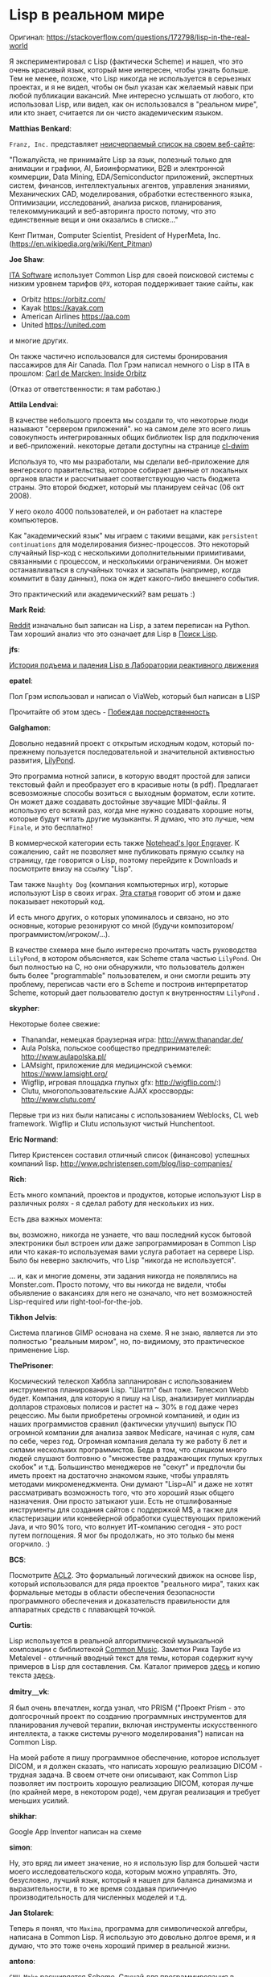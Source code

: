 #+STARTUP: showall indent hidestars

* Lisp в реальном мире

Оригинал: https://stackoverflow.com/questions/172798/lisp-in-the-real-world

Я экспериментировал с Lisp (фактически Scheme) и нашел, что это очень красивый язык,
который мне интересен, чтобы узнать больше. Тем не менее, похоже, что Lisp никогда не
используется в серьезных проектах, и я не видел, чтобы он был указан как желаемый навык
при любой публикации вакансий. Мне интересно услышать от любого, кто использовал Lisp,
или видел, как он использовался в "реальном мире", или кто знает, считается ли он чисто
академическим языком.

*Matthias Benkard*:

~Franz, Inc.~ представляет [[https://franz.com/success/all_customer_apps.lhtml][неисчерпаемый список на своем веб-сайте]]:

"Пожалуйста, не принимайте Lisp за язык, полезный только для анимации и графики, AI,
Биоинформатики, B2B и электронной коммерции, Data Mining, EDA/Semiconductor приложений,
экспертных систем, финансов, интеллектуальных агентов, управления знаниями,
Механических CAD, моделирования, обработки естественного языка, Оптимизации,
исследований, анализа рисков, планирования, телекоммуникаций и веб-авторинга просто
потому, что это единственные вещи и они оказались в списке..."

Кент Питман, Computer Scientist, President of HyperMeta, Inc.
(https://en.wikipedia.org/wiki/Kent_Pitman)

*Joe Shaw*:

[[http://itasoftware.com/][ITA Software]] использует Common Lisp для своей поисковой системы с низким уровнем
тарифов ~QPX~, которая поддерживает такие сайты, как
- Orbitz https://orbitz.com/
- Kayak https://kayak.com
- American Airlines https://aa.com
- United https://united.com
и многие других.

Он также частично использовался для системы бронирования пассажиров для Air Canada. Пол
Грэм написал немного о Lisp в ITA в прошлом: [[http://www.paulgraham.com/carl.html][Carl de Marcken: Inside Orbitz]]

(Отказ от ответственности: я там работаю.)

*Attila Lendvai*:

В качестве небольшого проекта мы создали то, что некоторые люди называют "сервером
приложений". но на самом деле это всего лишь совокупность интегрированных общих
библиотек lisp для подключения и веб-приложений. некоторые детали доступны на странице
[[http://common-lisp.net/project/cl-dwim][cl-dwim]]

Используя то, что мы разработали, мы сделали веб-приложение для венгерского
правительства, которое собирает данные от локальных органов власти и рассчитывает
соответствующую часть бюджета страны. Это второй бюджет, который мы планируем сейчас
(06 окт 2008).

У него около 4000 пользователей, и он работает на кластере компьютеров.

Как "академический язык" мы играем с такими вещами, как ~persistent continuations~ для
моделирования бизнес-процессов. Это некоторый случайный lisp-код с несколькими
дополнительными примитивами, связанными с процессом, и несколькими ограничениями. Он
может останавливаться в случайных точках и засыпать (например, когда коммитит в базу
данных), пока он ждет какого-либо внешнего события.

Это практический или академический? вам решать :)

*Mark Reid*:

[[http://reddit.com/][Reddit]] изначально был записан на Lisp, а затем переписан на Python. Там хороший анализ
что это означает для Lisp в [[http://www.findinglisp.com/blog/2005/12/reddit-and-lisp-psychosis.html][Поиск Lisp]].

*jfs*:

[[http://www.flownet.com/gat/jpl-lisp.html][История подъема и падения Lisp в Лаборатории реактивного движения]]

*epatel*:

Пол Грэм использовал и написал о ViaWeb, который был написан в LISP

Прочитайте об этом здесь - [[http://paulgraham.com/avg.html][Побеждая посредственность]]

*Galghamon*:

Довольно недавний проект с открытым исходным кодом, который по-прежнему пользуется
последовательной и значительной активностью развития, [[http://lilypond.org/web/][LilyPond]].

Это программа нотной записи, в которую вводят простой для записи текстовый файл и
преобразует его в красивые ноты (в pdf). Предлагает всевозможные способы возиться с
выходным форматом, если хотите. Он может даже создавать достойные звучащие
MIDI-файлы. Я использую его всякий раз, когда мне нужно создавать хорошие ноты, которые
будут читать другие музыканты. Я думаю, что это лучше, чем ~Finale~, и это бесплатно!

В коммерческой категории есть также [[http://www.noteheads.com/default.asp][Notehead's Igor Engraver]]. К сожалению, сайт не
позволяет мне публиковать прямую ссылку на страницу, где говорится о Lisp, поэтому
перейдите к Downloads и посмотрите внизу на ссылку "Lisp".

Там также ~Naughty Dog~ (компания компьютерных игр), которые используют Lisp в своих
играх. [[http://grammerjack.spaces.live.com/blog/cns!F2629C772A178A7C!135.entry][Эта статья]] говорит об этом и даже показывает некоторый код.

И есть много других, о которых упоминалось и связано, но это основные, которые
резонируют со мной (будучи композитором/программистом/игроком/...).

В качестве схемера мне было интересно прочитать часть руководства ~LilyPond~, в котором
объясняется, как Scheme стала частью ~LilyPond~. Он был полностью на C, но они
обнаружили, что пользователь должен быть более "programmable" пользователем, и они
смогли решить эту проблему, переписав части его в Scheme и построив интерпретатор
Scheme, который дает пользователю доступ к внутренностям ~LilyPond~ .

*skypher*:

Некоторые более свежие:
    - Thanandar, немецкая браузерная игра: http://www.thanandar.de/
    - Aula Polska, польское сообщество предпринимателей: http://www.aulapolska.pl/
    - LAMsight, приложение для медицинской съемки: https://www.lamsight.org/
    - Wigflip, игровая площадка глупых gfx: http://wigflip.com/:)
    - Clutu, многопользовательские AJAX кроссворды: http://www.clutu.com/

Первые три из них были написаны с использованием Weblocks, CL web framework. Wigflip и
Clutu используют чистый Hunchentoot.


*Eric Normand*:

Питер Кристенсен составил отличный список (финансово) успешных компаний lisp.
http://www.pchristensen.com/blog/lisp-companies/

*Rich*:

Есть много компаний, проектов и продуктов, которые используют Lisp в различных ролях -
я сделал работу для нескольких из них.

Есть два важных момента:

вы, возможно, никогда не узнаете, что ваш последний кусок бытовой электроники был
встроен или даже запрограммирован в Common Lisp или что какая-то используемая вами
услуга работает на сервере Lisp. Было бы неверно заключить, что Lisp "никогда не
используется".

... и, как и многие домены, эти задания никогда не появлялись на Monster.com. Просто
потому, что вы никогда не видели, чтобы объявление о вакансиях для него не означало,
что нет возможностей Lisp-required или right-tool-for-the-job.

*Tikhon Jelvis*:

Система плагинов GIMP основана на схеме. Я не знаю, является ли это полностью "реальным
миром", но, по-видимому, это практическое применение Lisp.

*ThePrisoner*:

Космический телескоп Хаббла запланирован с использованием инструментов планирования
Lisp. "Шаттл" был тоже. Телескоп Webb будет. Компания, для которую я пишу на Lisp,
анализирует миллиарды долларов страховых полисов и растет на ~ 30% в год даже через
рецессию. Мы были приобретены огромной компанией, и один из наших программистов сравнил
(фактически улучшил) выпуск ПО огромной компании для анализа заявок Medicare, начиная с
нуля, сам по себе, через год. Огромная компания делала ту же работу 6 лет и силами
нескольких программистов. Беда в том, что слишком много людей слушают болтовню о
"множестве раздражающих глупых круглых скобок" и т.д. Большинство менеджеров не "секут"
и предпочли бы иметь проект на достаточно знакомом языке, чтобы управлять методами
микроменеджмента. Они думают "Lisp=AI" и даже не хотят рассматривать возможность того,
что это хороший язык общего назначения. Они просто затыкают уши. Есть не отшлифованные
инструменты для создания сайтов с поддержкой M$, а также для кластеризации или
конвейерной обработки существующих приложений Java, и что 90% того, что волнует
ИТ-компанию сегодня - это рост путем поглощения. Я мог бы продолжать, но это только бы
меня огорчило. :)

*BCS*:

Посмотрите [[http://www.cs.utexas.edu/users/moore/acl2/][ACL2]]. Это формальный логический движок на основе lisp, который использовался
для ряда проектов "реального мира", таких как формальные методы в области обеспечения
безопасности программного обеспечения и доказательств правильности для аппаратных
средств с плавающей точкой.

*Curtis*:

Lisp используется в реальной алгоритмической музыкальной композиции с библиотекой
[[http://commonmusic.sourceforge.net/][Common Music]]. Заметки Рика Таубе из Metalevel - отличный вводный текст для темы,
которая содержит кучу примеров в Lisp для составления. См. Каталог примеров [[http://www.moz.ac.at/sem/lehre/lib/cm/Notes%20from%20the%20Metalevel/00/contents.html][здесь]] и
копию текста [[http://lit.gfax.ch/MusicProgrammingUsingLisp.pdf][здесь]].

*dmitry＿vk*:

Я был очень впечатлен, когда узнал, что PRISM ("Проект Prism - это долгосрочный проект
по созданию программных инструментов для планирования лучевой терапии, включая
инструменты искусственного интеллекта, а также системы ручного моделирования") написан
на Common Lisp.

На моей работе я пишу программное обеспечение, которое использует DICOM, и я должен
сказать, что написать хорошую реализацию DICOM - трудная задача. В своем отчете они
описывают, как Common Lisp позволяет им построить хорошую реализацию DICOM, которая
лучше (по крайней мере, в некотором роде), чем другая реализация и требует меньших
усилий.

*shikhar*:

Google App Inventor написан на схеме

*simon*:

Ну, это вряд ли имеет значение, но я использую lisp для большей части моего
исследовательского кода, которым можно управлять. Это, безусловно, лучший язык, который
я нашел для баланса динамизма и выразительности, в то же время создавая приличную
производительность для численных моделей и т.д.

*Jan Stolarek*:

Теперь я понял, что ~Maxima~, программа для символической алгебры, написана в Common
Lisp. Я использую это довольно долгое время, и я думаю, что это тоже очень хороший
пример в реальной жизни.

*antono*:

~GNU Make~ расширяется Scheme. Случай для программирования в реальном мире:)
https://www.gnu.org/software/make/manual/html_node/Guile-Integration.html

*soegaard*:

Мэтью Эрик Бассетт про использование Racket в киноиндустрии:
http://www.youtube.com/watch?v=37owCjWnkK0

Даниэль Либголд про Racket и PS3: http://www.youtube.com/watch?v=oSmqbnhHp1c

*jfs*:

Язык программирования Scheme используется в качестве языка сценариев с помощью FLUENT
Flow Modeling Software (вычислительная гидродинамика, CFD).

*Thomas Baruchel*:

Как уже говорилось, система компьютерной алгебры ~Maxima~ написана в Lisp, но другие
CAS также записаны в Lisp, например, ~Axiom~ и его форки (~OpenAxiom~ и ~Fricas~).

*rabidmachine*:

У моей компании есть программное обеспечение, написанное в Scheme (PLT). Программное
обеспечение используется для работы в качестве брандмауэра электронной почты для
крупных компаний.

Панель инструментов алгоритмической композиции от Пола Берга:
http://www.koncon.nl/downloads/ACToolbox/

*bluesixty*:

Я вижу, что некоторые люди уже упомянули об этом, но lisp широко используется в
пользовательской разработке Autocad. Autocad включает встроенный интерпретатор
lisp. Это один из самых простых способов расширения продукта и обеспечивает возможность
быстрого повышения производительности.

Никакая компиляция не требуется, на стороне пользователя и одна или более строк
lisp-выражения могут быть введены в командной строке и выполняться непосредственно на
чертеже. Для дизайнеров и рисовальщиков, готовых сделать небольшой шаг к изучению основ
lisp, он может обеспечить огромный выигрыш в производительности.

Autocad предоставляет ряд других способов настройки своих продуктов; ObjectARX (С++),
VB, С# и т.д. Интерфейс lisp на сегодняшний день проще всего изучить и реализовать. И
большинство других сред-разработчиков используют lisp в некотором роде.

Интерпретатор lisp был доступен в очень ранней версии Autocad и назывался переменными и
выражениями. Он был довольно ограниченным, но был настолько успешным с пользователями,
что была добавлена дополнительная функциональность. Полностью раздутый визуальный IDE
был позже (в версии 2000, я думаю).

Мне бы не хотелось догадываться, сколько миллионов (миллиардов) строк из кода lisp
доступно для Autocad. Поиск google на "autocad.lsp" возвращает 2,3 миллиона обращений.

*dmitryame*:

http://echowaves.com встроен в clojure с compojure. Сайт был создан как учебное
упражнение, чтобы увидеть, насколько практично использовать clojure для создания
веб-приложений. Ответ - да! Изучите clojure во что бы то ни стало - это улучшит вашу
карьеру. Код является открытым, если кто-то хочет увидеть пример, каковы типичные части
движка для типичного приложения https://github.com/echowaves/echowaves

*kmmbvnr*:

http://www.gensym.com/ - Real time business rules engine. Есть много промышленных
клиентов. Внутри система написана на Commom Lisp.

